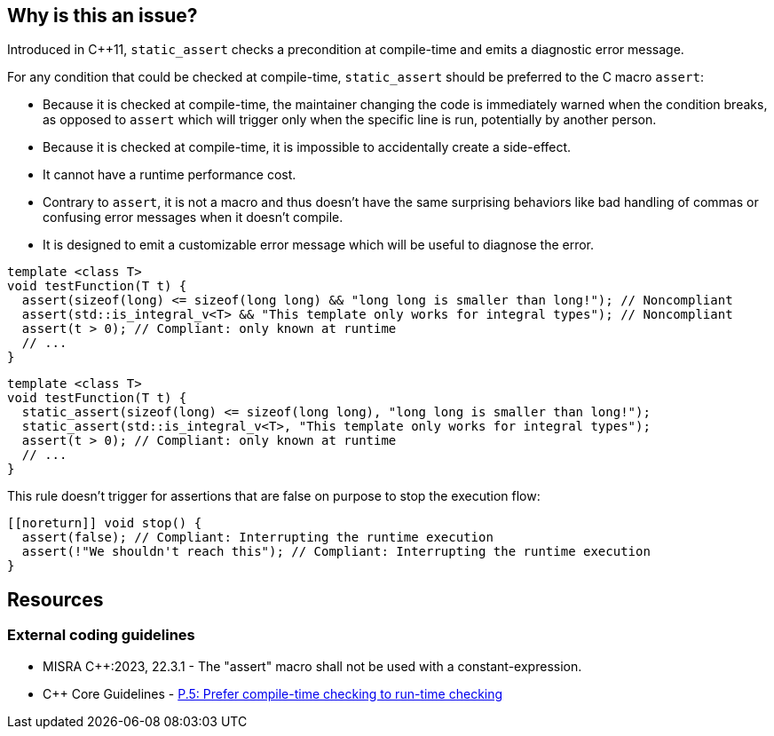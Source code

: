 == Why is this an issue?

Introduced in {cpp}11, ``++static_assert++`` checks a precondition at compile-time and emits a diagnostic error message.

For any condition that could be checked at compile-time, `static_assert` should be preferred to the C macro `assert`:

* Because it is checked at compile-time, the maintainer changing the code is immediately warned when the condition breaks, as opposed to `assert` which will trigger only when the specific line is run, potentially by another person.

* Because it is checked at compile-time, it is impossible to accidentally create a side-effect.

* It cannot have a runtime performance cost.

* Contrary to `assert`, it is not a macro and thus doesn't have the same surprising behaviors like bad handling of commas or confusing error messages when it doesn't compile.

* It is designed to emit a customizable error message which will be useful to diagnose the error.

[source,cpp,diff-id=1,diff-type=noncompliant]
----
template <class T>
void testFunction(T t) {
  assert(sizeof(long) <= sizeof(long long) && "long long is smaller than long!"); // Noncompliant
  assert(std::is_integral_v<T> && "This template only works for integral types"); // Noncompliant
  assert(t > 0); // Compliant: only known at runtime
  // ...
}
----


[source,cpp,diff-id=1,diff-type=compliant]
----
template <class T>
void testFunction(T t) {
  static_assert(sizeof(long) <= sizeof(long long), "long long is smaller than long!");
  static_assert(std::is_integral_v<T>, "This template only works for integral types");
  assert(t > 0); // Compliant: only known at runtime
  // ...
}
----

This rule doesn't trigger for assertions that are false on purpose to stop the execution flow:

[source,cpp]
----
[[noreturn]] void stop() {
  assert(false); // Compliant: Interrupting the runtime execution
  assert(!"We shouldn't reach this"); // Compliant: Interrupting the runtime execution
}
----

== Resources

=== External coding guidelines

* MISRA {cpp}:2023, 22.3.1 - The "assert" macro shall not be used with a constant-expression.

* {cpp} Core Guidelines - https://github.com/isocpp/CppCoreGuidelines/blob/e49158a/CppCoreGuidelines.md#p5-prefer-compile-time-checking-to-run-time-checking[P.5: Prefer compile-time checking to run-time checking]

